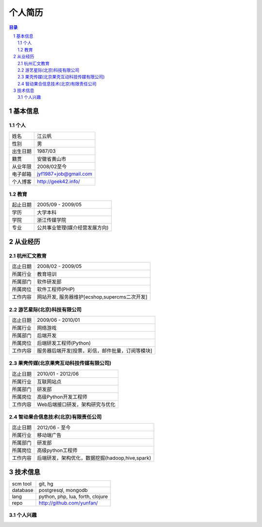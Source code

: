 =================
个人简历
=================

.. contents:: 目录
.. sectnum::


基本信息
===========

个人
---------

==============  ===========================
  姓名            江云帆
  性别            男
  出生日期        1987/03
  籍贯            安徽省黄山市
  从业年限        2008/02至今
  电子邮箱        jyf1987+job@gmail.com
  个人博客        http://geek42.info/
==============  ===========================

教育
---------

==============  =====================================
  起止日期        2005/09 - 2009/05
  学历            大学本科
  学院            浙江传媒学院
  专业            公共事业管理(媒介经营发展方向)
==============  =====================================

从业经历
==================

杭州汇文教育
--------------

==============  ====================================================
  迄止日期        2008/02 - 2009/05
  所属行业        教育培训
  所属部门        软件研发部
  所属岗位        软件工程师(PHP)
  工作内容        网站开发, 服务器维护[ecshop,supercms二次开发]
==============  ====================================================

游艺星际(北京)科技有限公司
-----------------------------

==============  ====================================================
  迄止日期        2009/06 - 2010/01
  所属行业        网络游戏
  所属部门        后端开发
  所属岗位        后端研发工程师(Python)
  工作内容        服务器后端开发[投票，彩信，邮件批量，订阅等模块]
==============  ====================================================

果壳传媒(北京果壳互动科技传媒有限公司)
-----------------------------------------

==============  ====================================================
  迄止日期        2010/01 - 2012/06
  所属行业        互联网站点
  所属部门        研发部
  所属岗位        高级Python开发工程师
  工作内容        Web后端接口研发，架构研究与优化
==============  ====================================================

智动果合信息技术(北京)有限责任公司
---------------------------------------

==============  ====================================================
  迄止日期        2012/06 - 至今
  所属行业        移动端广告
  所属部门        研发部
  所属岗位        高级python工程师
  工作内容        后端研发，架构优化，数据挖掘(hadoop,hive,spark)
==============  ====================================================

技术信息
==========

==============  ============================================================
  scm tool       git, hg
  database       postgresql, mongodb
  lang           python, php, lua, forth, clojure
  repo           http://github.com/yunfan/
==============  ============================================================

个人兴趣
-----------

.. image:: i.jpg


